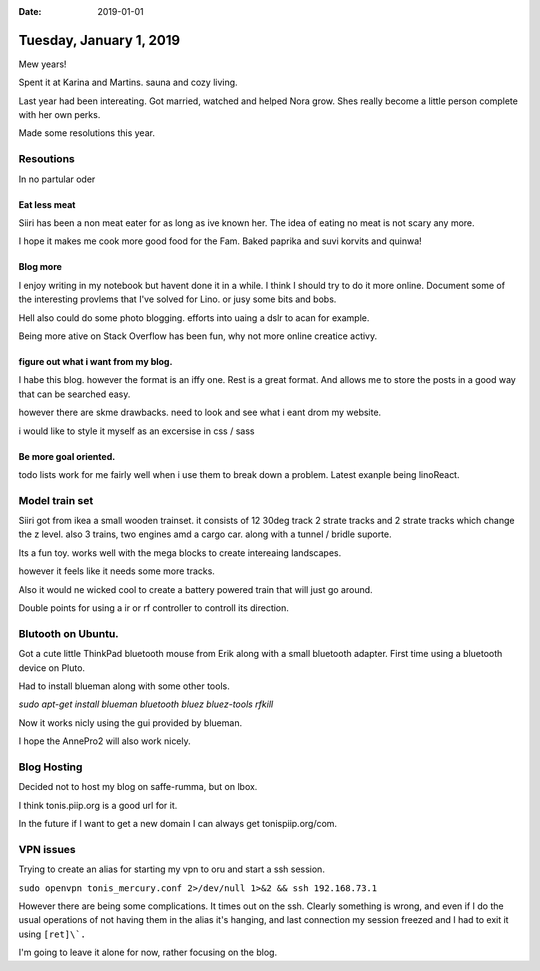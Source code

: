 :date: 2019-01-01

========================
Tuesday, January 1, 2019
========================

Mew years!

Spent it at Karina and Martins. sauna and cozy living.

Last year had been intereating. 
Got married, watched and helped Nora grow.
Shes really become a little person complete with her own perks.

Made some resolutions this year.

Resoutions
==========

In no partular oder

Eat less meat
-------------

Siiri has been a non meat eater for as long as ive known her.
The idea of eating no meat is not scary any more.

I hope it makes me cook more good food for the Fam.
Baked paprika and suvi korvits and quinwa!


Blog more
---------

I enjoy writing in my notebook but havent done it in a while.
I think I should try to do it more online. Document some of the interesting provlems that I've solved for Lino. or jusy some bits and bobs.

Hell also could do some photo blogging. efforts into uaing a dslr to acan for example. 

Being more ative on Stack Overflow has been fun, why not more online creatice  activy.

figure out what i want from my blog.
------------------------------------

I habe this blog. however the format is an iffy one.
Rest is a great format. And allows me to store the posts in a good way that can be searched easy.

however there are skme drawbacks. need to look and see what i eant drom my website.

i would like to style it myself as an excersise in css / sass

Be more goal oriented.
----------------------

todo lists work for me fairly well when i use them to break down a problem.  Latest exanple being linoReact.

Model train set
===============

Siiri got from ikea a small wooden trainset. it consists of 12 30deg track 2 strate tracks and 2 strate tracks which change the z level.
also 3 trains, two engines amd a cargo car. along with a tunnel / bridle suporte.

Its a fun toy. works well with the mega blocks to create intereaing landscapes.

however it feels like it needs some more tracks.

Also it would ne wicked cool to create a battery powered train that will just go around.

Double points for using a ir or rf controller to controll its direction.

Blutooth on Ubuntu.
===================

Got a cute little ThinkPad bluetooth mouse from Erik along with a small bluetooth adapter.
First time using a bluetooth device on Pluto.

Had to install blueman along with some other tools.

`sudo apt-get install blueman bluetooth bluez bluez-tools rfkill`

Now it works nicly using the gui provided by blueman.

I hope the AnnePro2 will also work nicely.

Blog Hosting
============

Decided not to host my blog on saffe-rumma, but on lbox.

I think tonis.piip.org is a good url for it.

In the future if I want to get a new domain I can always get tonispiip.org/com.

VPN issues
==========

Trying to create an alias for starting my vpn to oru and start a ssh session.

``sudo openvpn tonis_mercury.conf 2>/dev/null 1>&2 && ssh 192.168.73.1``

However there are being some complications. It times out on the ssh.
Clearly something is wrong, and even if I do the usual operations of not having them in the alias it's hanging, and last connection my session freezed and I had to exit it using ``[ret]\`.``

I'm going to leave it alone for now, rather focusing on the blog.

